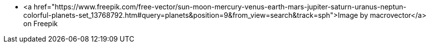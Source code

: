 * <a href="https://www.freepik.com/free-vector/sun-moon-mercury-venus-earth-mars-jupiter-saturn-uranus-neptun-colorful-planets-set_13768792.htm#query=planets&position=9&from_view=search&track=sph">Image by macrovector</a> on Freepik
